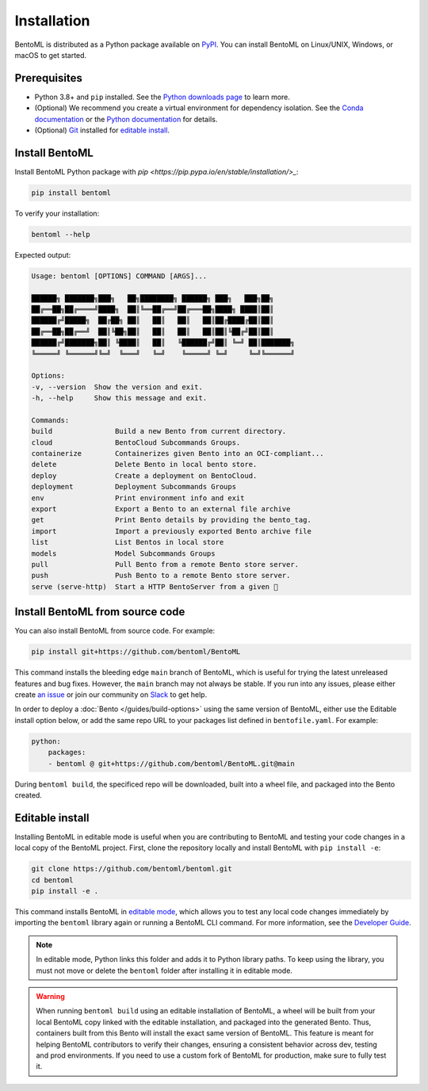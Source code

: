 ============
Installation
============

BentoML is distributed as a Python package available on `PyPI <https://pypi.org/project/bentoml/>`_. You can install BentoML on Linux/UNIX, Windows, or macOS to get started.

Prerequisites
-------------

- Python 3.8+ and ``pip`` installed. See the `Python downloads page <https://www.python.org/downloads/>`_ to learn more.
- (Optional) We recommend you create a virtual environment for dependency isolation. See the `Conda documentation <https://conda.io/projects/conda/en/latest/user-guide/tasks/manage-environments.html>`_ or the `Python documentation <https://docs.python.org/3/library/venv.html>`_ for details.
- (Optional) `Git <https://git-scm.com/>`_ installed for `editable install <https://docs.bentoml.com/en/latest/quickstarts/install-bentoml.html#editable-install>`_.

Install BentoML
---------------

Install BentoML Python package with `pip <https://pip.pypa.io/en/stable/installation/>_`:

.. code-block:: bash

    pip install bentoml

To verify your installation:

.. code-block:: bash

    bentoml --help

Expected output:

.. code-block:: bash

    Usage: bentoml [OPTIONS] COMMAND [ARGS]...

    ██████╗ ███████╗███╗   ██╗████████╗ ██████╗ ███╗   ███╗██╗
    ██╔══██╗██╔════╝████╗  ██║╚══██╔══╝██╔═══██╗████╗ ████║██║
    ██████╔╝█████╗  ██╔██╗ ██║   ██║   ██║   ██║██╔████╔██║██║
    ██╔══██╗██╔══╝  ██║╚██╗██║   ██║   ██║   ██║██║╚██╔╝██║██║
    ██████╔╝███████╗██║ ╚████║   ██║   ╚██████╔╝██║ ╚═╝ ██║███████╗
    ╚═════╝ ╚══════╝╚═╝  ╚═══╝   ╚═╝    ╚═════╝ ╚═╝     ╚═╝╚══════╝

    Options:
    -v, --version  Show the version and exit.
    -h, --help     Show this message and exit.

    Commands:
    build               Build a new Bento from current directory.
    cloud               BentoCloud Subcommands Groups.
    containerize        Containerizes given Bento into an OCI-compliant...
    delete              Delete Bento in local bento store.
    deploy              Create a deployment on BentoCloud.
    deployment          Deployment Subcommands Groups
    env                 Print environment info and exit
    export              Export a Bento to an external file archive
    get                 Print Bento details by providing the bento_tag.
    import              Import a previously exported Bento archive file
    list                List Bentos in local store
    models              Model Subcommands Groups
    pull                Pull Bento from a remote Bento store server.
    push                Push Bento to a remote Bento store server.
    serve (serve-http)  Start a HTTP BentoServer from a given 🍱


Install BentoML from source code
--------------------------------

You can also install BentoML from source code. For example:

.. code-block:: bash

    pip install git+https://github.com/bentoml/BentoML

This command installs the bleeding edge ``main`` branch of BentoML, which is useful for trying the latest unreleased features and bug fixes. However, the ``main`` branch may not always be stable. If you run into any issues, please either create `an issue <https://github.com/bentoml/BentoML/issues/new/choose>`_ or join our community on `Slack <https://l.bentoml.com/join-slack>`_ to get help.

In order to deploy a :doc:`Bento </guides/build-options>` using the same version of BentoML, either use the Editable install option below, or add the same repo URL to your packages list defined in ``bentofile.yaml``. For example:

.. code-block:: yaml

    python:
        packages:
        - bentoml @ git+https://github.com/bentoml/BentoML.git@main

During ``bentoml build``, the specificed repo will be downloaded, built into a wheel file, and packaged into the Bento created.


Editable install
----------------

Installing BentoML in editable mode is useful when you are contributing to BentoML and testing your code changes in a local copy of the BentoML project. First, clone the repository locally and install BentoML with ``pip install -e``:

.. code-block:: bash

    git clone https://github.com/bentoml/bentoml.git
    cd bentoml
    pip install -e .

This command installs BentoML in `editable mode <https://pip.pypa.io/en/stable/topics/local-project-installs/#editable-installs>`_, which allows you to test any local code changes immediately by importing the ``bentoml`` library again or running a BentoML CLI command. For more information, see the `Developer Guide <https://github.com/bentoml/BentoML/blob/main/DEVELOPMENT.md>`_.

.. note::

    In editable mode, Python links this folder and adds it to Python library paths. To keep using the library, you must not move or delete the ``bentoml`` folder after installing it in editable mode.


.. warning::

    When running ``bentoml build`` using an editable installation of BentoML, a wheel will be built from your local BentoML copy linked with the editable installation, and packaged into the generated Bento. Thus, containers built from this Bento will install the exact same version of BentoML. This feature is meant for helping BentoML contributors to verify their changes, ensuring a consistent behavior across dev, testing and prod environments. If you need to use a custom fork of BentoML for production, make sure to fully test it.
